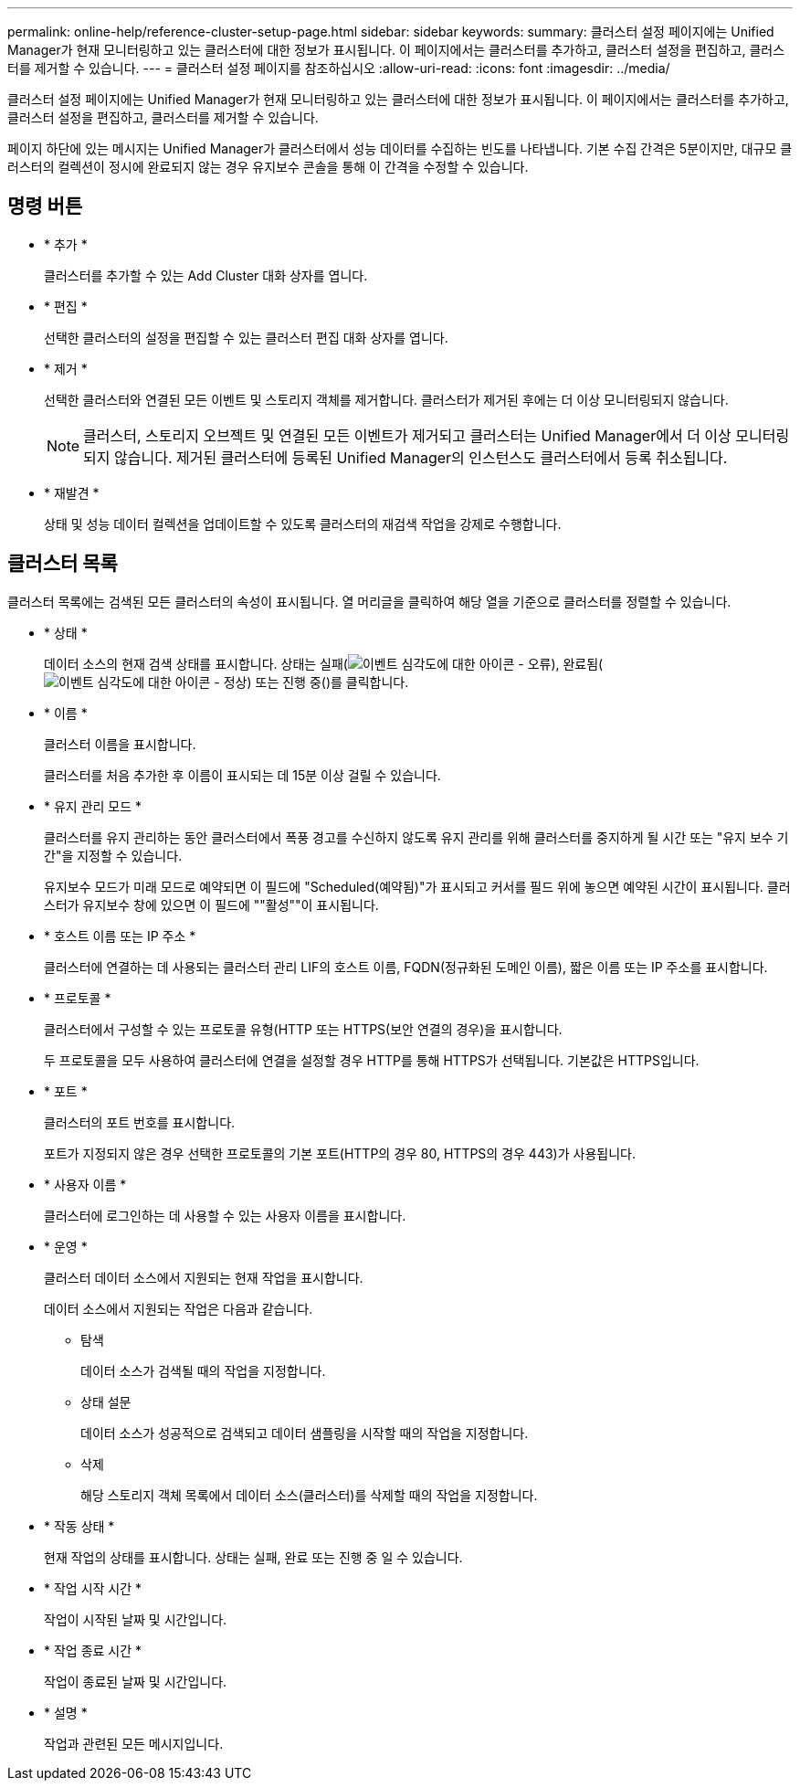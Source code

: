 ---
permalink: online-help/reference-cluster-setup-page.html 
sidebar: sidebar 
keywords:  
summary: 클러스터 설정 페이지에는 Unified Manager가 현재 모니터링하고 있는 클러스터에 대한 정보가 표시됩니다. 이 페이지에서는 클러스터를 추가하고, 클러스터 설정을 편집하고, 클러스터를 제거할 수 있습니다. 
---
= 클러스터 설정 페이지를 참조하십시오
:allow-uri-read: 
:icons: font
:imagesdir: ../media/


[role="lead"]
클러스터 설정 페이지에는 Unified Manager가 현재 모니터링하고 있는 클러스터에 대한 정보가 표시됩니다. 이 페이지에서는 클러스터를 추가하고, 클러스터 설정을 편집하고, 클러스터를 제거할 수 있습니다.

페이지 하단에 있는 메시지는 Unified Manager가 클러스터에서 성능 데이터를 수집하는 빈도를 나타냅니다. 기본 수집 간격은 5분이지만, 대규모 클러스터의 컬렉션이 정시에 완료되지 않는 경우 유지보수 콘솔을 통해 이 간격을 수정할 수 있습니다.



== 명령 버튼

* * 추가 *
+
클러스터를 추가할 수 있는 Add Cluster 대화 상자를 엽니다.

* * 편집 *
+
선택한 클러스터의 설정을 편집할 수 있는 클러스터 편집 대화 상자를 엽니다.

* * 제거 *
+
선택한 클러스터와 연결된 모든 이벤트 및 스토리지 객체를 제거합니다. 클러스터가 제거된 후에는 더 이상 모니터링되지 않습니다.

+
[NOTE]
====
클러스터, 스토리지 오브젝트 및 연결된 모든 이벤트가 제거되고 클러스터는 Unified Manager에서 더 이상 모니터링되지 않습니다. 제거된 클러스터에 등록된 Unified Manager의 인스턴스도 클러스터에서 등록 취소됩니다.

====
* * 재발견 *
+
상태 및 성능 데이터 컬렉션을 업데이트할 수 있도록 클러스터의 재검색 작업을 강제로 수행합니다.





== 클러스터 목록

클러스터 목록에는 검색된 모든 클러스터의 속성이 표시됩니다. 열 머리글을 클릭하여 해당 열을 기준으로 클러스터를 정렬할 수 있습니다.

* * 상태 *
+
데이터 소스의 현재 검색 상태를 표시합니다. 상태는 실패(image:../media/sev-error-um60.png["이벤트 심각도에 대한 아이콘 - 오류"]), 완료됨(image:../media/sev-normal-um60.png["이벤트 심각도에 대한 아이콘 - 정상"]) 또는 진행 중(image:../media/in-progress.gif[""])를 클릭합니다.

* * 이름 *
+
클러스터 이름을 표시합니다.

+
클러스터를 처음 추가한 후 이름이 표시되는 데 15분 이상 걸릴 수 있습니다.

* * 유지 관리 모드 *
+
클러스터를 유지 관리하는 동안 클러스터에서 폭풍 경고를 수신하지 않도록 유지 관리를 위해 클러스터를 중지하게 될 시간 또는 "유지 보수 기간"을 지정할 수 있습니다.

+
유지보수 모드가 미래 모드로 예약되면 이 필드에 "Scheduled(예약됨)"가 표시되고 커서를 필드 위에 놓으면 예약된 시간이 표시됩니다. 클러스터가 유지보수 창에 있으면 이 필드에 ""활성""이 표시됩니다.

* * 호스트 이름 또는 IP 주소 *
+
클러스터에 연결하는 데 사용되는 클러스터 관리 LIF의 호스트 이름, FQDN(정규화된 도메인 이름), 짧은 이름 또는 IP 주소를 표시합니다.

* * 프로토콜 *
+
클러스터에서 구성할 수 있는 프로토콜 유형(HTTP 또는 HTTPS(보안 연결의 경우)을 표시합니다.

+
두 프로토콜을 모두 사용하여 클러스터에 연결을 설정할 경우 HTTP를 통해 HTTPS가 선택됩니다. 기본값은 HTTPS입니다.

* * 포트 *
+
클러스터의 포트 번호를 표시합니다.

+
포트가 지정되지 않은 경우 선택한 프로토콜의 기본 포트(HTTP의 경우 80, HTTPS의 경우 443)가 사용됩니다.

* * 사용자 이름 *
+
클러스터에 로그인하는 데 사용할 수 있는 사용자 이름을 표시합니다.

* * 운영 *
+
클러스터 데이터 소스에서 지원되는 현재 작업을 표시합니다.

+
데이터 소스에서 지원되는 작업은 다음과 같습니다.

+
** 탐색
+
데이터 소스가 검색될 때의 작업을 지정합니다.

** 상태 설문
+
데이터 소스가 성공적으로 검색되고 데이터 샘플링을 시작할 때의 작업을 지정합니다.

** 삭제
+
해당 스토리지 객체 목록에서 데이터 소스(클러스터)를 삭제할 때의 작업을 지정합니다.



* * 작동 상태 *
+
현재 작업의 상태를 표시합니다. 상태는 실패, 완료 또는 진행 중 일 수 있습니다.

* * 작업 시작 시간 *
+
작업이 시작된 날짜 및 시간입니다.

* * 작업 종료 시간 *
+
작업이 종료된 날짜 및 시간입니다.

* * 설명 *
+
작업과 관련된 모든 메시지입니다.


